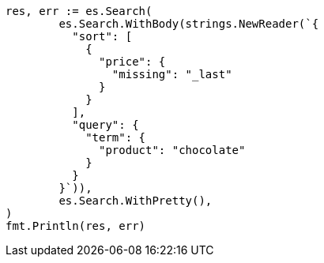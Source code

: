 // Generated from search-request-sort_ef0f4fa4272c47ff62fb7b422cf975e7_test.go
//
[source, go]
----
res, err := es.Search(
	es.Search.WithBody(strings.NewReader(`{
	  "sort": [
	    {
	      "price": {
	        "missing": "_last"
	      }
	    }
	  ],
	  "query": {
	    "term": {
	      "product": "chocolate"
	    }
	  }
	}`)),
	es.Search.WithPretty(),
)
fmt.Println(res, err)
----

